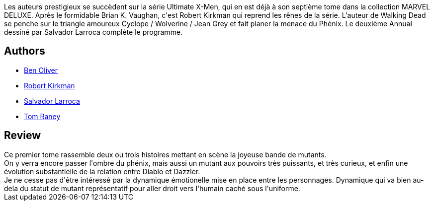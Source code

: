 :jbake-type: post
:jbake-status: published
:jbake-title: Ultimate X-Men, tome 7 : le diable au corps
:jbake-tags:  amour, complot, surhomme,_année_2013,_mois_mai,_note_3,rayon-bd,read
:jbake-date: 2013-05-05
:jbake-depth: ../../
:jbake-uri: goodreads/books/9782809429046.adoc
:jbake-bigImage: https://i.gr-assets.com/images/S/compressed.photo.goodreads.com/books/1367832687l/17886632._SX98_.jpg
:jbake-smallImage: https://i.gr-assets.com/images/S/compressed.photo.goodreads.com/books/1367832687l/17886632._SX50_.jpg
:jbake-source: https://www.goodreads.com/book/show/17886632
:jbake-style: goodreads goodreads-book

++++
<div class="book-description">
Les auteurs prestigieux se succèdent sur la série Ultimate X-Men, qui en est déjà à son septième tome dans la collection MARVEL DELUXE. Après le formidable Brian K. Vaughan, c'est Robert Kirkman qui reprend les rênes de la série. L'auteur de Walking Dead se penche sur le triangle amoureux Cyclope / Wolverine / Jean Grey et fait planer la menace du Phénix. Le deuxième Annual dessiné par Salvador Larroca complète le programme.
</div>
++++


## Authors
* link:../authors/18016.html[Ben Oliver]
* link:../authors/12425.html[Robert Kirkman]
* link:../authors/12431.html[Salvador Larroca]
* link:../authors/7164.html[Tom Raney]



## Review

++++
Ce premier tome rassemble deux ou trois histoires mettant en scène la joyeuse bande de mutants.<br/>On y verra encore passer l'ombre du phénix, mais aussi un mutant aux pouvoirs très puissants, et très curieux, et enfin une évolution substantielle de la relation entre Diablo et Dazzler.<br/>Je ne cesse pas d'être intéressé par la dynamique émotionelle mise en place entre les personnages. Dynamique qui va bien au-dela du statut de mutant représentatif pour aller droit vers l'humain caché sous l'uniforme.
++++